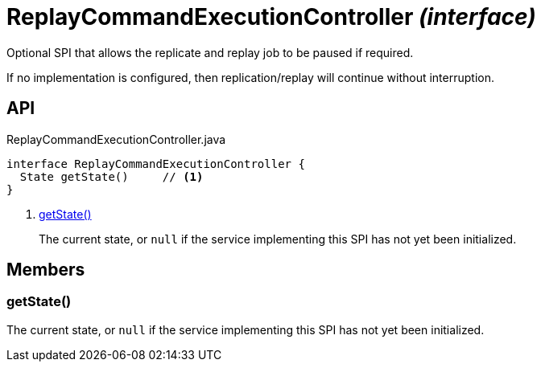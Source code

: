 = ReplayCommandExecutionController _(interface)_
:Notice: Licensed to the Apache Software Foundation (ASF) under one or more contributor license agreements. See the NOTICE file distributed with this work for additional information regarding copyright ownership. The ASF licenses this file to you under the Apache License, Version 2.0 (the "License"); you may not use this file except in compliance with the License. You may obtain a copy of the License at. http://www.apache.org/licenses/LICENSE-2.0 . Unless required by applicable law or agreed to in writing, software distributed under the License is distributed on an "AS IS" BASIS, WITHOUT WARRANTIES OR  CONDITIONS OF ANY KIND, either express or implied. See the License for the specific language governing permissions and limitations under the License.

Optional SPI that allows the replicate and replay job to be paused if required.

If no implementation is configured, then replication/replay will continue without interruption.

== API

[source,java]
.ReplayCommandExecutionController.java
----
interface ReplayCommandExecutionController {
  State getState()     // <.>
}
----

<.> xref:#getState__[getState()]
+
--
The current state, or `null` if the service implementing this SPI has not yet been initialized.
--

== Members

[#getState__]
=== getState()

The current state, or `null` if the service implementing this SPI has not yet been initialized.
